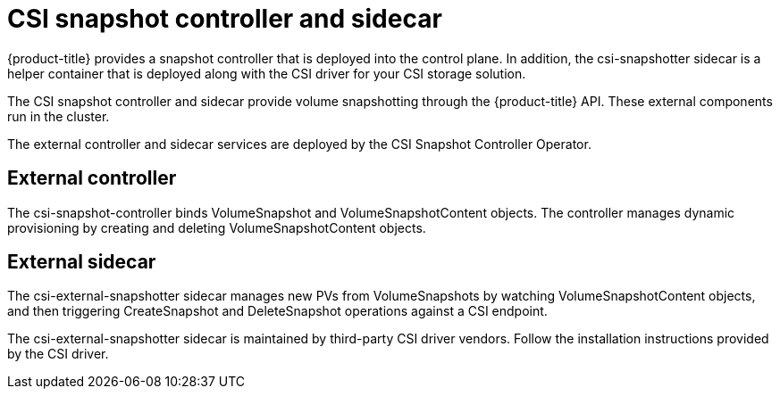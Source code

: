 // Module included in the following assemblies:
//
// * storage/persistent-storage/persistent-storage-snapshots.adoc

[id="snapshots-controller-sidecar_{context}"]
= CSI snapshot controller and sidecar

{product-title} provides a snapshot controller that is deployed into the control plane. In addition, the csi-snapshotter sidecar is a helper container that is deployed along with the CSI driver for your CSI storage solution.

The CSI snapshot controller and sidecar provide volume snapshotting through the {product-title} API. These external components run in the cluster.

The external controller and sidecar services are deployed by the CSI Snapshot Controller Operator.

== External controller
The csi-snapshot-controller binds VolumeSnapshot and VolumeSnapshotContent objects. The controller manages dynamic provisioning by creating and deleting VolumeSnapshotContent objects.

== External sidecar
The csi-external-snapshotter sidecar manages new PVs from VolumeSnapshots by watching VolumeSnapshotContent objects, and then triggering CreateSnapshot and DeleteSnapshot operations against a CSI endpoint.

The csi-external-snapshotter sidecar is maintained by third-party CSI driver vendors. Follow the installation instructions provided by the CSI driver.
